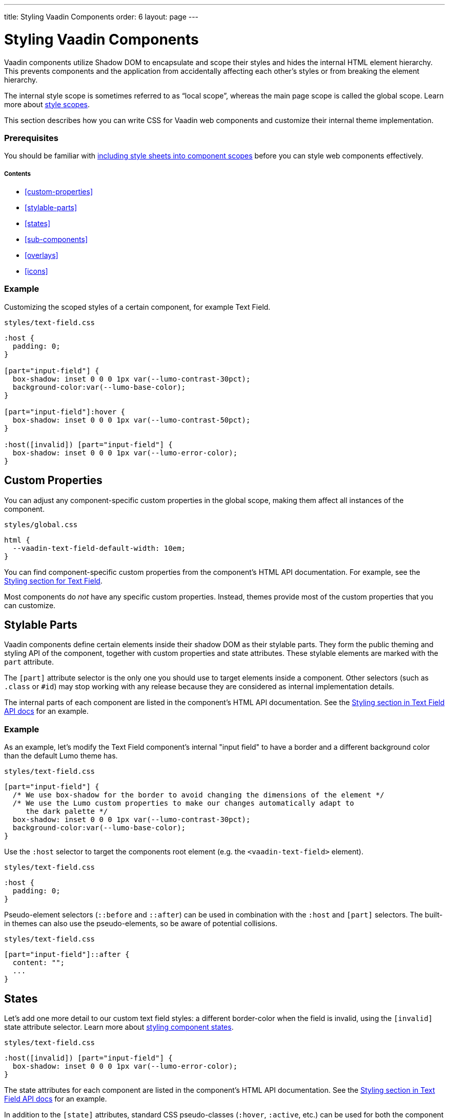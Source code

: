 ---
title: Styling Vaadin Components
order: 6
layout: page
---

= Styling Vaadin Components

Vaadin components utilize Shadow DOM to encapsulate and scope their styles and hides the internal HTML element hierarchy. This prevents components and the application from accidentally affecting each other’s styles or from breaking the element hierarchy.

The internal style scope is sometimes referred to as “local scope”, whereas the main page scope is called the global scope. Learn more about <<style-scopes#,style scopes>>.

This section describes how you can write CSS for Vaadin web components and customize their internal theme implementation.

=== Prerequisites

You should be familiar with <<including-style-sheets#component-local-scope, including style sheets into component scopes>> before you can style web components effectively.

===== Contents

* <<custom-properties>>
* <<stylable-parts>>
* <<states>>
* <<sub-components>>
* <<overlays>>
* <<icons>>

=== Example

Customizing the scoped styles of a certain component, for example Text Field.

.`styles/text-field.css`
[source,css]
....
:host {
  padding: 0;
}

[part="input-field"] {
  box-shadow: inset 0 0 0 1px var(--lumo-contrast-30pct);
  background-color:var(--lumo-base-color);
}

[part="input-field"]:hover {
  box-shadow: inset 0 0 0 1px var(--lumo-contrast-50pct);
}

:host([invalid]) [part="input-field"] {
  box-shadow: inset 0 0 0 1px var(--lumo-error-color);
}
....

== Custom Properties

You can adjust any component-specific custom properties in the global scope, making them affect all instances of the component.

.`styles/global.css`
[source,css]
....
html {
  --vaadin-text-field-default-width: 10em;
}
....

You can find component-specific custom properties from the component's HTML API documentation. For example, see the https://vaadin.com/components/vaadin-text-field/html-api/elements/Vaadin.TextFieldElement[Styling section for Text Field].

Most components do _not_ have any specific custom properties. Instead, themes provide most of the custom properties that you can customize.

== Stylable Parts

Vaadin components define certain elements inside their shadow DOM as their stylable parts. They form the public theming and styling API of the component, together with custom properties and state attributes. These stylable elements are marked with the `part` attribute.

The `[part]` attribute selector is the only one you should use to target elements inside a component. Other selectors (such as `.class` or `+#id+`) may stop working with any release because they are considered as internal implementation details.

The internal parts of each component are listed in the component's HTML API documentation. See the https://vaadin.com/components/vaadin-text-field/html-api/elements/Vaadin.TextFieldElement[Styling section in Text Field API docs] for an example.

=== Example

As an example, let's modify the Text Field component's internal "input field" to have a border and a different background color than the default Lumo theme has.

.`styles/text-field.css`
[source,css]
....
[part="input-field"] {
  /* We use box-shadow for the border to avoid changing the dimensions of the element */
  /* We use the Lumo custom properties to make our changes automatically adapt to
     the dark palette */
  box-shadow: inset 0 0 0 1px var(--lumo-contrast-30pct);
  background-color:var(--lumo-base-color);
}
....

Use the `:host` selector to target the components root element (e.g. the `<vaadin-text-field>` element).

.`styles/text-field.css`
[source,css]
....
:host {
  padding: 0;
}
....

Pseudo-element selectors (`::before` and `::after`) can be used in combination with the `:host` and `[part]` selectors. The built-in themes can also use the pseudo-elements, so be aware of potential collisions.

.`styles/text-field.css`
[source,css]
....
[part="input-field"]::after {
  content: "";
  ...
}
....

== States

Let's add one more detail to our custom text field styles: a different border-color when the field is invalid, using the `+[invalid]+` state attribute selector. Learn more about <<styling-component-states#,styling component states>>.

.`styles/text-field.css`
[source,css]
....
:host([invalid]) [part="input-field"] {
  box-shadow: inset 0 0 0 1px var(--lumo-error-color);
}
....

The state attributes for each component are listed in the component's HTML API documentation. See the https://vaadin.com/components/vaadin-text-field/html-api/elements/Vaadin.TextFieldElement[Styling section in Text Field API docs] for an example.

In addition to the `[state]` attributes, standard CSS pseudo-classes (`:hover`, `:active`, etc.) can be used for both the component host and stylable parts.

.`styles/text-field.css`
[source,css]
....
[part="input-field"]:hover {
  box-shadow: inset 0 0 0 1px var(--lumo-contrast-50pct);
}
....

== Sub-components

The customizations we did for the Text Field component end up affecting other components as well, which internally use Text Field. For example, Combo Box, Date Picker, Time Picker, and Select all contain a Text Field, so those components will automatically "inherit" our style customizations.

To learn more about sub-components and how to style them, see <<using-theme-variants#sub-component-variants, Sub-component variants>> and <<styling-sub-components#,Styling sub-components>>.

== Overlays

TODO below

The `<vaadin-overlay>` component allows you to create an overlay. This component an essential part of many components, for example, `dialog`, `notification`, `combo-box`, `date-picker`, `time-picker`, `select` and `context-menu`. These components are made up of two components:

* *Main* component, for example `<vaadin-dialog>`, that is not visible (`display:none`) on the page.
* *Overlay* component, for example `<vaadin-dialog-overlay>`, that is visible on the page.

Styling overlay components (e.g. Dialogs or the popup which contains the items for Combo Box or Select, or the Date Picker calendar, etc.) is covered in <<styling-overlay-components#,Styling overlay components>>.

An overlay is considered as a sub-component of the main component and <<using-theme-variants#sub-component-variants, Sub-component variants>> apply to them as well.

TODO below

The `<vaadin-overlay>` component contains three stylable parts:

* `backdrop`: The optional modality curtain that covers the whole viewport.
* `overlay`: The container to position, size, and align the content. It is typically also a scrolling container.
* `content`: The content area inside the scrolling container (overlay). You can apply padding in this part to affect the size of the scrolled content.

The `theme` attribute is the only attribute that is copied from the main component to the overlay component. This allows you to style individual overlays. The `theme` attribute is the only exception: all other attributes (for example, the class selector) are not copied from the main component to the overlay component.

To style an overlay component, you need to create a style CSS module, target the stylable parts, instruct Vaadin to import it as a module targeting the specific component, and set the `theme` attribute to the main component in your view.

*Example*: Creating the `my-overlay-theme.css` style CSS module.

[source,css]
----
:host([theme~="custom-theme-variant"]) [part~="overlay"]
{
}
----

*Example*: Using the `@CssImport` annotation to import `my-overlay-theme.css` into `MyApplication`.

[source,java]
----
@Route(value = "")
@CssImport(value = "./styles/my-overlay-theme.css",
           themeFor = "vaadin-*-overlay")
public class MyApplication extends Div {
}
----

*Example*: Using the `setAttribute` method to set the `theme` attribute in `MyView`.

[source,java]
----
public class MyView extends VerticalLayout {
    public MyView() {
        Dialog dialog = new Dialog();
        dialog.getElement().setAttribute("theme",
                "custom-theme-variant");
    }
}
----

If you want to be more specific and target the overlay of `vaadin-dialog`, do not use wildcards in the `themeFor` attribute, rather target the `vaadin-dialog-overlay` element directly.

*Example*: Creating the `my-dialog-overlay-theme.css` style CSS module.

[source,css]
----
[part="backdrop"] {
}
[part="overlay"] {
}
[part="content"] {
}
----

*Example*: Using the `@CssImport` annotation to import `my-dialog-overlay-theme.css` into `MyApplicationWithDialog`.

.MyApplicationWithDialog.java
[source,java]
----
@Route(value = "")
@CssImport(value="./styles/my-dialog-overlay-theme.css",
           themeFor = "vaadin-dialog-overlay")
public class MyApplicationWithDialog extends Div {
}
----

== Icons
